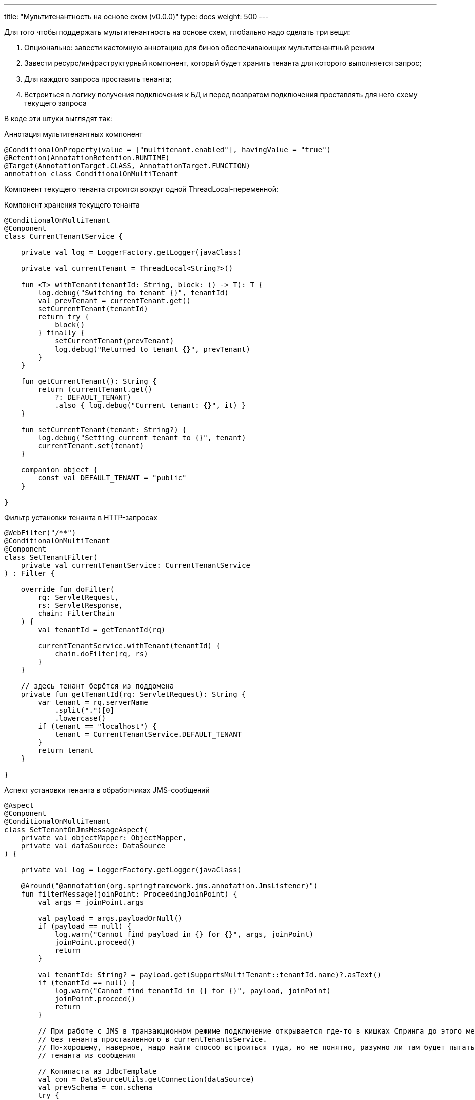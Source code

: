---
title: "Мультитенантность на основе схем (v0.0.0)"
type: docs
weight: 500
---

:source-highlighter: rouge
:rouge-theme: github
:icons: font
:sectlinks:

Для того чтобы поддержать мультитенантность на основе схем, глобально надо сделать три вещи:

. Опционально: завести кастомную аннотацию для бинов обеспечиваюищих мультитенантный режим
. Завести ресурс/инфраструктурный компонент, который будет хранить тенанта для которого выполняется запрос;
. Для каждого запроса проставить тенанта;
. Встроиться в логику получения подключения к БД и перед возвратом подключения проставлять для него схему текущего запроса

В коде эти штуки выглядят так:

.Аннотация мультитенантных компонент
[source,kotlin]
----
@ConditionalOnProperty(value = ["multitenant.enabled"], havingValue = "true")
@Retention(AnnotationRetention.RUNTIME)
@Target(AnnotationTarget.CLASS, AnnotationTarget.FUNCTION)
annotation class ConditionalOnMultiTenant
----

Компонент текущего тенанта строится вокруг одной ThreadLocal-переменной:

.Компонент хранения текущего тенанта
[source,kotlin]
----
@ConditionalOnMultiTenant
@Component
class CurrentTenantService {

    private val log = LoggerFactory.getLogger(javaClass)

    private val currentTenant = ThreadLocal<String?>()

    fun <T> withTenant(tenantId: String, block: () -> T): T {
        log.debug("Switching to tenant {}", tenantId)
        val prevTenant = currentTenant.get()
        setCurrentTenant(tenantId)
        return try {
            block()
        } finally {
            setCurrentTenant(prevTenant)
            log.debug("Returned to tenant {}", prevTenant)
        }
    }

    fun getCurrentTenant(): String {
        return (currentTenant.get()
            ?: DEFAULT_TENANT)
            .also { log.debug("Current tenant: {}", it) }
    }

    fun setCurrentTenant(tenant: String?) {
        log.debug("Setting current tenant to {}", tenant)
        currentTenant.set(tenant)
    }

    companion object {
        const val DEFAULT_TENANT = "public"
    }

}
----

.Фильтр установки тенанта в HTTP-запросах
[source,kotlin]
----
@WebFilter("/**")
@ConditionalOnMultiTenant
@Component
class SetTenantFilter(
    private val currentTenantService: CurrentTenantService
) : Filter {

    override fun doFilter(
        rq: ServletRequest,
        rs: ServletResponse,
        chain: FilterChain
    ) {
        val tenantId = getTenantId(rq)

        currentTenantService.withTenant(tenantId) {
            chain.doFilter(rq, rs)
        }
    }

    // здесь тенант берётся из поддомена
    private fun getTenantId(rq: ServletRequest): String {
        var tenant = rq.serverName
            .split(".")[0]
            .lowercase()
        if (tenant == "localhost") {
            tenant = CurrentTenantService.DEFAULT_TENANT
        }
        return tenant
    }

}
----

.Аспект установки тенанта в обработчиках JMS-сообщений
[source,kotlin]
----
@Aspect
@Component
@ConditionalOnMultiTenant
class SetTenantOnJmsMessageAspect(
    private val objectMapper: ObjectMapper,
    private val dataSource: DataSource
) {

    private val log = LoggerFactory.getLogger(javaClass)

    @Around("@annotation(org.springframework.jms.annotation.JmsListener)")
    fun filterMessage(joinPoint: ProceedingJoinPoint) {
        val args = joinPoint.args

        val payload = args.payloadOrNull()
        if (payload == null) {
            log.warn("Cannot find payload in {} for {}", args, joinPoint)
            joinPoint.proceed()
            return
        }

        val tenantId: String? = payload.get(SupportsMultiTenant::tenantId.name)?.asText()
        if (tenantId == null) {
            log.warn("Cannot find tenantId in {} for {}", payload, joinPoint)
            joinPoint.proceed()
            return
        }

        // При работе с JMS в транзакционном режиме подключение открывается где-то в кишках Спринга до этого места и, соответственно,
        // без тенанта проставленного в currentTenantsService.
        // По-хорошему, наверное, надо найти способ встроиться туда, но не понятно, разумно ли там будет пытаться выковырить
        // тенанта из сообщения

        // Копипаста из JdbcTemplate
        val con = DataSourceUtils.getConnection(dataSource) 
        val prevSchema = con.schema
        try {
            con.schema = tenantId
            joinPoint.proceed()
        } finally {
            con.schema = prevSchema
        }
    }

    private fun Array<Any>.payloadOrNull(): JsonNode? {
        return this.asSequence()
            .filterIsInstance<String>()
            .mapNotNull {
                try {
                    objectMapper.readTree(it)
                } catch (ex: IOException) {
                    log.debug("Ignoring {}", ex.toString())
                    null
                }
            }
            .firstOrNull()
    }

}
----

.Кастомный DataSource с установкой схемы
[source,kotlin]
----
internal class MultiTenantsDataSource(
    private val delegate: DataSource,
    private val currentTenantService: CurrentTenantService
) : DataSource by delegate {

    private val log = LoggerFactory.getLogger(javaClass)

    override fun getConnection(): Connection {
        val conn = delegate.connection
        conn.schema = currentTenantService.getCurrentTenant()
        log.debug("Returning connection with schema: {}", conn.schema)
        return conn
    }

    override fun createConnectionBuilder(): ConnectionBuilder? {
        return delegate.createConnectionBuilder()
    }

    override fun createShardingKeyBuilder(): ShardingKeyBuilder? {
        return delegate.createShardingKeyBuilder()
    }

}
----

.Конфиг мультитенантного режима
[source,kotlin]
----
@Configuration
@ConditionalOnMultiTenant
class MultiTenantConf {

    @Bean
    @Primary
    fun multiTenantDataSource(properties: DataSourceProperties, currentTenantService: CurrentTenantService): DataSource {
        // Конфигурируется так же как и в случае использования автоконфигурации
        val delegate = properties.initializeDataSourceBuilder()
            .type(HikariDataSource::class.java)
            .build()

        return MultiTenantsDataSource(delegate, multiTenantService)
    }

}
----

И в случае если в прикладном коде в запросах явно не указывается схема, он начнёт работать в мультитенантном режиме без каких-либо изменений.

Если же схемы упоминаются и удалить эти упоминания нельзя, то придётся воспользоваться https://docs.spring.io/spring-data/relational/reference/jdbc/query-methods.html#jdbc.query-methods.at-query[поддержкой SpEL в Spring Data JDBC] и так же брать схему из currentTenantService.